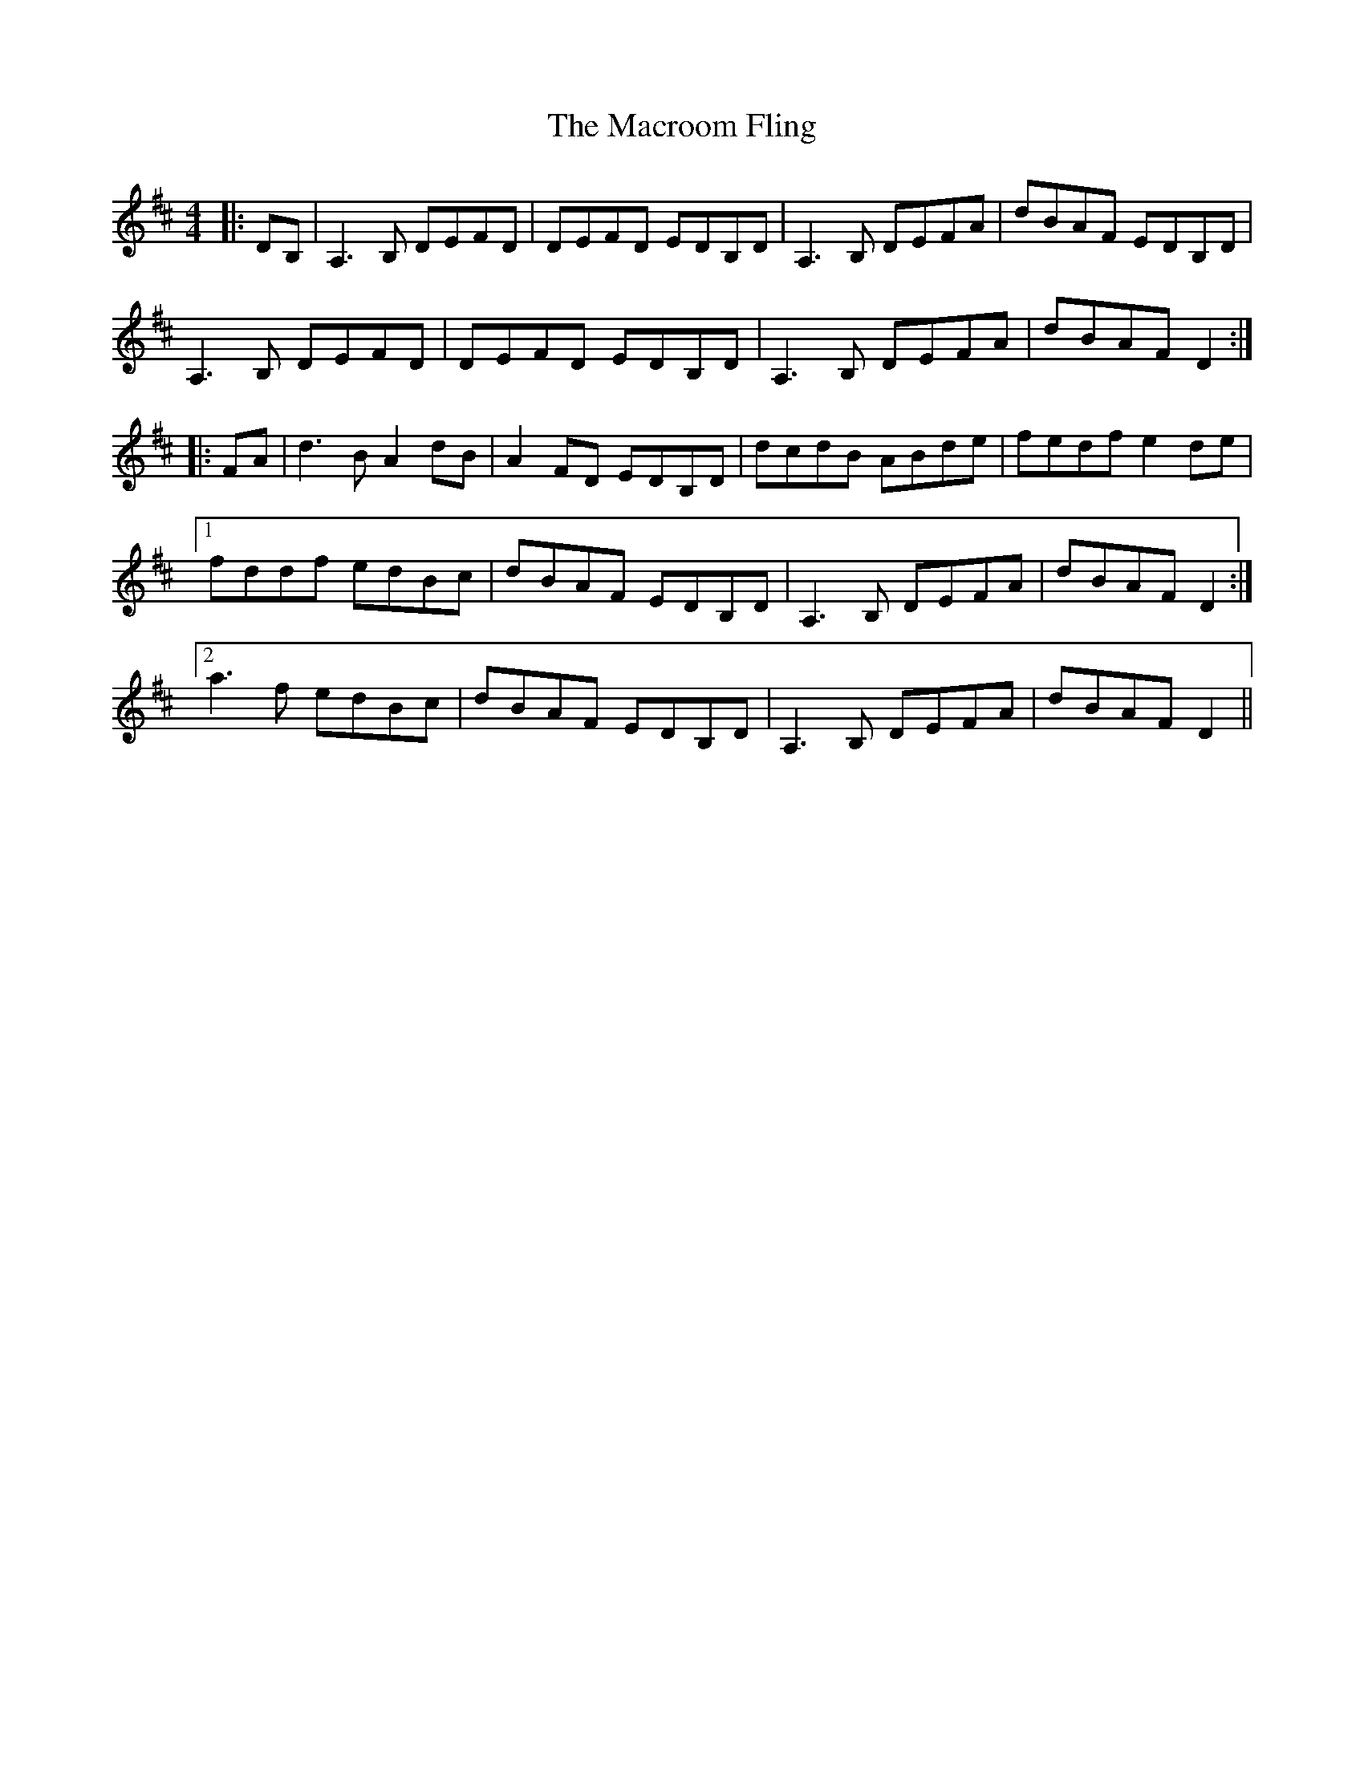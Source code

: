X: 24713
T: Macroom Fling, The
R: barndance
M: 4/4
K: Dmajor
|:DB,|A,3 B, DEFD|DEFD EDB,D|A,3 B, DEFA|dBAF EDB,D|
A,3 B, DEFD|DEFD EDB,D|A,3 B, DEFA|dBAF D2:|
|:FA|d3 B A2 dB|A2 FD EDB,D|dcdB ABde|fedf e2 de|
[1 fddf edBc|dBAF EDB,D|A,3 B, DEFA|dBAF D2:|
[2 a3 f edBc|dBAF EDB,D|A,3 B, DEFA|dBAF D2||

